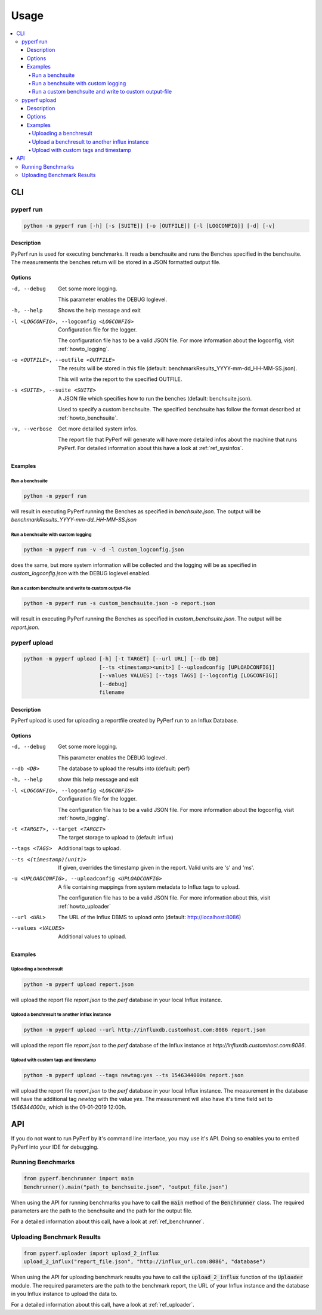 .. _`usage`:

==========
Usage
==========

.. contents::
    :local:
    :backlinks: none

CLI
===

pyperf run
----------

.. code-block:: console

    python -m pyperf run [-h] [-s [SUITE]] [-o [OUTFILE]] [-l [LOGCONFIG]] [-d] [-v]

Description
:::::::::::
PyPerf run is used for executing benchmarks. It reads a benchsuite and runs the Benches specified in
the benchsuite. The measurements the benches return will be stored in a JSON formatted output file.

Options
:::::::

-d, --debug
    Get some more logging.

    This parameter enables the DEBUG loglevel.

-h, --help
    Shows the help message and exit

-l <LOGCONFIG>, --logconfig <LOGCONFIG>
    Configuration file for the logger.

    The configuration file has to be a valid JSON file. For more information about the logconfig,
    visit :ref:`howto_logging`.

-o <OUTFILE>, --outfile <OUTFILE>
    The results will be stored in this file (default: benchmarkResults_YYYY-mm-dd_HH-MM-SS.json).

    This will write the report to the specified OUTFILE.

-s <SUITE>, --suite <SUITE>
    A JSON file which specifies how to run the benches (default: benchsuite.json).

    Used to specify a custom benchsuite. The specified benchsuite has follow the format described at
    :ref:`howto_benchsuite`.

-v, --verbose
    Get more detailled system infos.

    The report file that PyPerf will generate will have more detailed infos about the machine that
    runs PyPerf. For detailed information about this have a look at :ref:`ref_sysinfos`.

Examples
::::::::

Run a benchsuite
................

.. code-block:: console

    python -m pyperf run

will result in executing PyPerf running the Benches as specified in :emphasis:`benchsuite.json`.
The output will be :emphasis:`benchmarkResults_YYYY-mm-dd_HH-MM-SS.json`

Run a benchsuite with custom logging
....................................

.. code-block:: console

    python -m pyperf run -v -d -l custom_logconfig.json

does the same, but more system information will be collected and the logging will be as
specified in :emphasis:`custom_logconfig.json` with the DEBUG loglevel enabled.

Run a custom benchsuite and write to custom output-file
.......................................................
.. code-block:: console

    python -m pyperf run -s custom_benchsuite.json -o report.json

will result in executing PyPerf running the Benches as specified in :emphasis:`custom_benchsuite.json`.
The output will be :emphasis:`report.json`.

pyperf upload
-------------

.. code-block:: console

    python -m pyperf upload [-h] [-t TARGET] [--url URL] [--db DB]
                            [--ts <timestamp><unit>] [--uploadconfig [UPLOADCONFIG]]
                            [--values VALUES] [--tags TAGS] [--logconfig [LOGCONFIG]]
                            [--debug]
                            filename


Description
:::::::::::
PyPerf upload is used for uploading a reportfile created by PyPerf run to an Influx Database.


Options
:::::::
-d, --debug
    Get some more logging.

    This parameter enables the DEBUG loglevel.

--db <DB>
    The database to upload the results into (default: perf)

-h, --help
    show this help message and exit

-l <LOGCONFIG>, --logconfig <LOGCONFIG>
    Configuration file for the logger.

    The configuration file has to be a valid JSON file. For more information about the logconfig,
    visit :ref:`howto_logging`.

-t <TARGET>, --target <TARGET>
    The target storage to upload to (default: influx)

--tags <TAGS>
    Additional tags to upload.

--ts <(timestamp)(unit)>
    If given, overrides the timestamp given in the report. Valid units are 's' and 'ms'.

-u <UPLOADCONFIG>, --uploadconfig <UPLOADCONFIG>
    A file containing mappings from system metadata to Influx tags to upload.

    The configuration file has to be a valid JSON file. For more information about this,
    visit :ref:`howto_uploader`

--url <URL>
    The URL of the Influx DBMS to upload onto (default: http://localhost:8086)

--values <VALUES>
    Additional values to upload.


Examples
::::::::

Uploading a benchresult
.......................

.. code-block:: console

    python -m pyperf upload report.json

will upload the report file :emphasis:`report.json` to the :emphasis:`perf` database in your local
Influx instance.

Upload a benchresult to another influx instance
...............................................

.. code-block:: console

    python -m pyperf upload --url http://influxdb.customhost.com:8086 report.json

will upload the report file :emphasis:`report.json` to the :emphasis:`perf` database of the Influx
instance at :emphasis:`http://influxdb.customhost.com:8086`.

Upload with custom tags and timestamp
.....................................

.. code-block:: console

    python -m pyperf upload --tags newtag:yes --ts 1546344000s report.json

will upload the report file :emphasis:`report.json` to the :emphasis:`perf` database in your local
Influx instance. The measurement in the database will have the additional tag :emphasis:`newtag`
with the value :emphasis:`yes`. The measurement will also have it's time field set to
:emphasis:`1546344000s`, which is the 01-01-2019 12:00h.

API
===
If you do not want to run PyPerf by it's command line interface, you may use it's API.
Doing so enables you to embed PyPerf into your IDE for debugging.

Running Benchmarks
------------------
.. code-block:: python

    from pyperf.benchrunner import main
    Benchrunner().main("path_to_benchsuite.json", "output_file.json")

When using the API for running benchmarks you have to call the :code:`main` method of the
:code:`Benchrunner` class. The required parameters are the path to the benchsuite and the path for
the output file.

For a detailed information about this call, have a look at :ref:`ref_benchrunner`.

Uploading Benchmark Results
---------------------------
.. code-block:: python

    from pyperf.uploader import upload_2_influx
    upload_2_influx("report_file.json", "http://influx_url.com:8086", "database")

When using the API for uploading benchmark results you have to call the
:code:`upload_2_influx` function of the :code:`Uploader` module.
The required parameters are the path to the benchmark report, the URL of your Influx instance and
the database in you Influx instance to upload the data to.

For a detailed information about this call, have a look at :ref:`ref_uploader`.